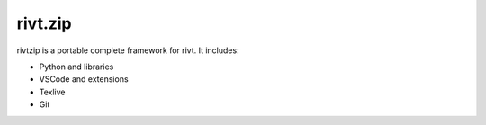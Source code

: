 rivt.zip
========

rivtzip is a portable complete framework for rivt. It includes:

- Python and libraries
- VSCode and extensions
- Texlive
- Git




